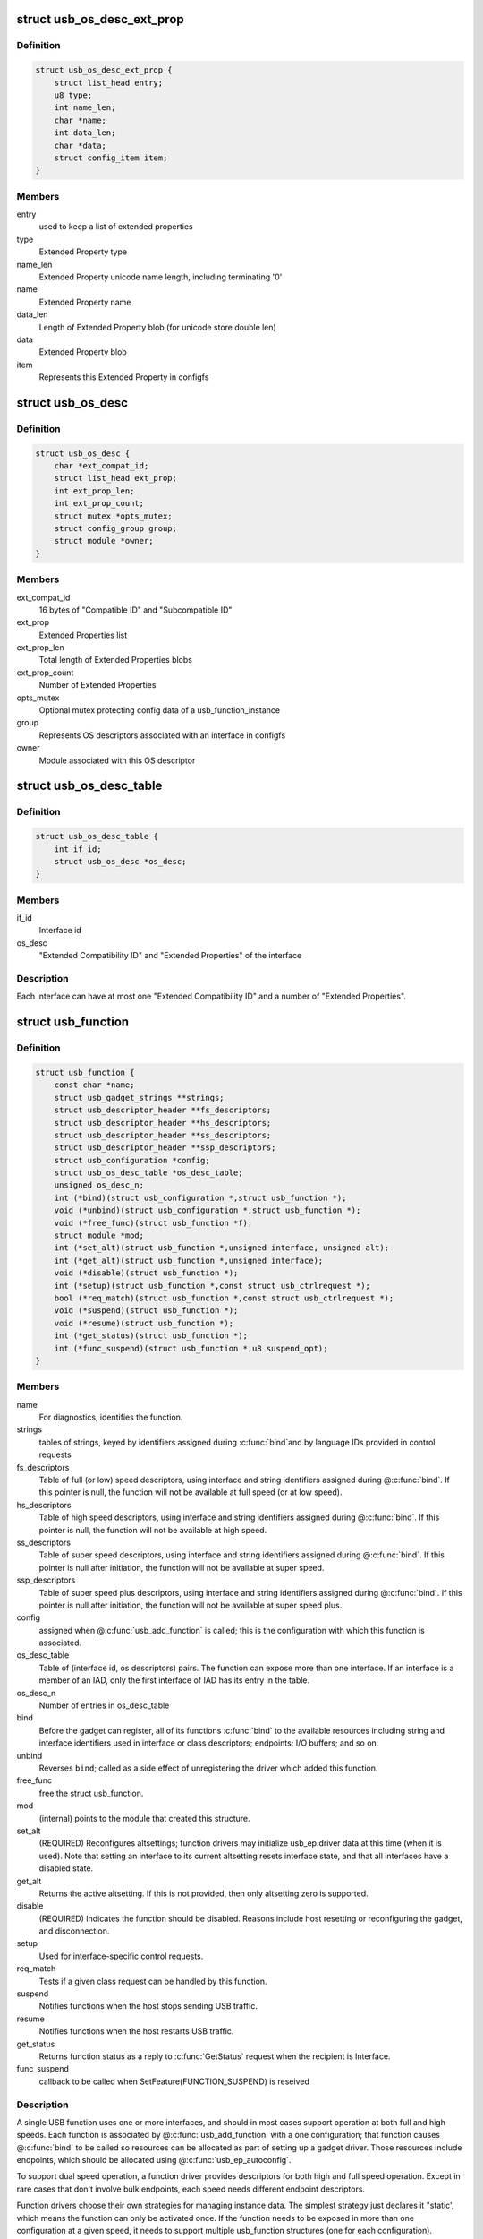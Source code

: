 .. -*- coding: utf-8; mode: rst -*-
.. src-file: include/linux/usb/composite.h

.. _`usb_os_desc_ext_prop`:

struct usb_os_desc_ext_prop
===========================

.. c:type:: struct usb_os_desc_ext_prop

    describes one "Extended Property"

.. _`usb_os_desc_ext_prop.definition`:

Definition
----------

.. code-block:: c

    struct usb_os_desc_ext_prop {
        struct list_head entry;
        u8 type;
        int name_len;
        char *name;
        int data_len;
        char *data;
        struct config_item item;
    }

.. _`usb_os_desc_ext_prop.members`:

Members
-------

entry
    used to keep a list of extended properties

type
    Extended Property type

name_len
    Extended Property unicode name length, including terminating '\0'

name
    Extended Property name

data_len
    Length of Extended Property blob (for unicode store double len)

data
    Extended Property blob

item
    Represents this Extended Property in configfs

.. _`usb_os_desc`:

struct usb_os_desc
==================

.. c:type:: struct usb_os_desc

    describes OS descriptors associated with one interface

.. _`usb_os_desc.definition`:

Definition
----------

.. code-block:: c

    struct usb_os_desc {
        char *ext_compat_id;
        struct list_head ext_prop;
        int ext_prop_len;
        int ext_prop_count;
        struct mutex *opts_mutex;
        struct config_group group;
        struct module *owner;
    }

.. _`usb_os_desc.members`:

Members
-------

ext_compat_id
    16 bytes of "Compatible ID" and "Subcompatible ID"

ext_prop
    Extended Properties list

ext_prop_len
    Total length of Extended Properties blobs

ext_prop_count
    Number of Extended Properties

opts_mutex
    Optional mutex protecting config data of a usb_function_instance

group
    Represents OS descriptors associated with an interface in configfs

owner
    Module associated with this OS descriptor

.. _`usb_os_desc_table`:

struct usb_os_desc_table
========================

.. c:type:: struct usb_os_desc_table

    describes OS descriptors associated with one interface of a usb_function

.. _`usb_os_desc_table.definition`:

Definition
----------

.. code-block:: c

    struct usb_os_desc_table {
        int if_id;
        struct usb_os_desc *os_desc;
    }

.. _`usb_os_desc_table.members`:

Members
-------

if_id
    Interface id

os_desc
    "Extended Compatibility ID" and "Extended Properties" of the
    interface

.. _`usb_os_desc_table.description`:

Description
-----------

Each interface can have at most one "Extended Compatibility ID" and a
number of "Extended Properties".

.. _`usb_function`:

struct usb_function
===================

.. c:type:: struct usb_function

    describes one function of a configuration

.. _`usb_function.definition`:

Definition
----------

.. code-block:: c

    struct usb_function {
        const char *name;
        struct usb_gadget_strings **strings;
        struct usb_descriptor_header **fs_descriptors;
        struct usb_descriptor_header **hs_descriptors;
        struct usb_descriptor_header **ss_descriptors;
        struct usb_descriptor_header **ssp_descriptors;
        struct usb_configuration *config;
        struct usb_os_desc_table *os_desc_table;
        unsigned os_desc_n;
        int (*bind)(struct usb_configuration *,struct usb_function *);
        void (*unbind)(struct usb_configuration *,struct usb_function *);
        void (*free_func)(struct usb_function *f);
        struct module *mod;
        int (*set_alt)(struct usb_function *,unsigned interface, unsigned alt);
        int (*get_alt)(struct usb_function *,unsigned interface);
        void (*disable)(struct usb_function *);
        int (*setup)(struct usb_function *,const struct usb_ctrlrequest *);
        bool (*req_match)(struct usb_function *,const struct usb_ctrlrequest *);
        void (*suspend)(struct usb_function *);
        void (*resume)(struct usb_function *);
        int (*get_status)(struct usb_function *);
        int (*func_suspend)(struct usb_function *,u8 suspend_opt);
    }

.. _`usb_function.members`:

Members
-------

name
    For diagnostics, identifies the function.

strings
    tables of strings, keyed by identifiers assigned during \ :c:func:`bind`\ 
    and by language IDs provided in control requests

fs_descriptors
    Table of full (or low) speed descriptors, using interface and
    string identifiers assigned during @\ :c:func:`bind`\ .  If this pointer is null,
    the function will not be available at full speed (or at low speed).

hs_descriptors
    Table of high speed descriptors, using interface and
    string identifiers assigned during @\ :c:func:`bind`\ .  If this pointer is null,
    the function will not be available at high speed.

ss_descriptors
    Table of super speed descriptors, using interface and
    string identifiers assigned during @\ :c:func:`bind`\ . If this
    pointer is null after initiation, the function will not
    be available at super speed.

ssp_descriptors
    Table of super speed plus descriptors, using
    interface and string identifiers assigned during @\ :c:func:`bind`\ . If
    this pointer is null after initiation, the function will not
    be available at super speed plus.

config
    assigned when @\ :c:func:`usb_add_function`\  is called; this is the
    configuration with which this function is associated.

os_desc_table
    Table of (interface id, os descriptors) pairs. The function
    can expose more than one interface. If an interface is a member of
    an IAD, only the first interface of IAD has its entry in the table.

os_desc_n
    Number of entries in os_desc_table

bind
    Before the gadget can register, all of its functions \ :c:func:`bind`\  to the
    available resources including string and interface identifiers used
    in interface or class descriptors; endpoints; I/O buffers; and so on.

unbind
    Reverses \ ``bind``\ ; called as a side effect of unregistering the
    driver which added this function.

free_func
    free the struct usb_function.

mod
    (internal) points to the module that created this structure.

set_alt
    (REQUIRED) Reconfigures altsettings; function drivers may
    initialize usb_ep.driver data at this time (when it is used).
    Note that setting an interface to its current altsetting resets
    interface state, and that all interfaces have a disabled state.

get_alt
    Returns the active altsetting.  If this is not provided,
    then only altsetting zero is supported.

disable
    (REQUIRED) Indicates the function should be disabled.  Reasons
    include host resetting or reconfiguring the gadget, and disconnection.

setup
    Used for interface-specific control requests.

req_match
    Tests if a given class request can be handled by this function.

suspend
    Notifies functions when the host stops sending USB traffic.

resume
    Notifies functions when the host restarts USB traffic.

get_status
    Returns function status as a reply to
    \ :c:func:`GetStatus`\  request when the recipient is Interface.

func_suspend
    callback to be called when
    SetFeature(FUNCTION_SUSPEND) is reseived

.. _`usb_function.description`:

Description
-----------

A single USB function uses one or more interfaces, and should in most
cases support operation at both full and high speeds.  Each function is
associated by @\ :c:func:`usb_add_function`\  with a one configuration; that function
causes @\ :c:func:`bind`\  to be called so resources can be allocated as part of
setting up a gadget driver.  Those resources include endpoints, which
should be allocated using @\ :c:func:`usb_ep_autoconfig`\ .

To support dual speed operation, a function driver provides descriptors
for both high and full speed operation.  Except in rare cases that don't
involve bulk endpoints, each speed needs different endpoint descriptors.

Function drivers choose their own strategies for managing instance data.
The simplest strategy just declares it "static', which means the function
can only be activated once.  If the function needs to be exposed in more
than one configuration at a given speed, it needs to support multiple
usb_function structures (one for each configuration).

A more complex strategy might encapsulate a \ ``usb_function``\  structure inside
a driver-specific instance structure to allows multiple activations.  An
example of multiple activations might be a CDC ACM function that supports
two or more distinct instances within the same configuration, providing
several independent logical data links to a USB host.

.. _`usb_configuration`:

struct usb_configuration
========================

.. c:type:: struct usb_configuration

    represents one gadget configuration

.. _`usb_configuration.definition`:

Definition
----------

.. code-block:: c

    struct usb_configuration {
        const char *label;
        struct usb_gadget_strings **strings;
        const struct usb_descriptor_header **descriptors;
        void (*unbind)(struct usb_configuration *);
        int (*setup)(struct usb_configuration *,const struct usb_ctrlrequest *);
        u8 bConfigurationValue;
        u8 iConfiguration;
        u8 bmAttributes;
        u16 MaxPower;
        struct usb_composite_dev *cdev;
    }

.. _`usb_configuration.members`:

Members
-------

label
    For diagnostics, describes the configuration.

strings
    Tables of strings, keyed by identifiers assigned during @\ :c:func:`bind`\ 
    and by language IDs provided in control requests.

descriptors
    Table of descriptors preceding all function descriptors.
    Examples include OTG and vendor-specific descriptors.

unbind
    Reverses \ ``bind``\ ; called as a side effect of unregistering the
    driver which added this configuration.

setup
    Used to delegate control requests that aren't handled by standard
    device infrastructure or directed at a specific interface.

bConfigurationValue
    Copied into configuration descriptor.

iConfiguration
    Copied into configuration descriptor.

bmAttributes
    Copied into configuration descriptor.

MaxPower
    Power consumtion in mA. Used to compute bMaxPower in the
    configuration descriptor after considering the bus speed.

cdev
    assigned by @\ :c:func:`usb_add_config`\  before calling @\ :c:func:`bind`\ ; this is
    the device associated with this configuration.

.. _`usb_configuration.description`:

Description
-----------

Configurations are building blocks for gadget drivers structured around
function drivers.  Simple USB gadgets require only one function and one
configuration, and handle dual-speed hardware by always providing the same
functionality.  Slightly more complex gadgets may have more than one
single-function configuration at a given speed; or have configurations
that only work at one speed.

Composite devices are, by definition, ones with configurations which
include more than one function.

The lifecycle of a usb_configuration includes allocation, initialization
of the fields described above, and calling @\ :c:func:`usb_add_config`\  to set up
internal data and bind it to a specific device.  The configuration's
@\ :c:func:`bind`\  method is then used to initialize all the functions and then
call @\ :c:func:`usb_add_function`\  for them.

Those functions would normally be independent of each other, but that's
not mandatory.  CDC WMC devices are an example where functions often
depend on other functions, with some functions subsidiary to others.
Such interdependency may be managed in any way, so long as all of the
descriptors complete by the time the composite driver returns from
its \ :c:func:`bind`\  routine.

.. _`usb_composite_driver`:

struct usb_composite_driver
===========================

.. c:type:: struct usb_composite_driver

    groups configurations into a gadget

.. _`usb_composite_driver.definition`:

Definition
----------

.. code-block:: c

    struct usb_composite_driver {
        const char *name;
        const struct usb_device_descriptor *dev;
        struct usb_gadget_strings **strings;
        enum usb_device_speed max_speed;
        unsigned needs_serial:1;
        int (*bind)(struct usb_composite_dev *cdev);
        int (*unbind)(struct usb_composite_dev *);
        void (*disconnect)(struct usb_composite_dev *);
        void (*suspend)(struct usb_composite_dev *);
        void (*resume)(struct usb_composite_dev *);
        struct usb_gadget_driver gadget_driver;
    }

.. _`usb_composite_driver.members`:

Members
-------

name
    For diagnostics, identifies the driver.

dev
    Template descriptor for the device, including default device
    identifiers.

strings
    tables of strings, keyed by identifiers assigned during \ ``bind``\ 
    and language IDs provided in control requests. Note: The first entries
    are predefined. The first entry that may be used is
    USB_GADGET_FIRST_AVAIL_IDX

max_speed
    Highest speed the driver supports.

needs_serial
    set to 1 if the gadget needs userspace to provide
    a serial number.  If one is not provided, warning will be printed.

bind
    (REQUIRED) Used to allocate resources that are shared across the
    whole device, such as string IDs, and add its configurations using
    @\ :c:func:`usb_add_config`\ . This may fail by returning a negative errno
    value; it should return zero on successful initialization.

unbind
    Reverses \ ``bind``\ ; called as a side effect of unregistering
    this driver.

disconnect
    optional driver disconnect method

suspend
    Notifies when the host stops sending USB traffic,
    after function notifications

resume
    Notifies configuration when the host restarts USB traffic,
    before function notifications

gadget_driver
    Gadget driver controlling this driver

.. _`usb_composite_driver.description`:

Description
-----------

Devices default to reporting self powered operation.  Devices which rely
on bus powered operation should report this in their \ ``bind``\  method.

Before returning from \ ``bind``\ , various fields in the template descriptor
may be overridden.  These include the idVendor/idProduct/bcdDevice values
normally to bind the appropriate host side driver, and the three strings
(iManufacturer, iProduct, iSerialNumber) normally used to provide user
meaningful device identifiers.  (The strings will not be defined unless
they are defined in \ ``dev``\  and \ ``strings``\ .)  The correct ep0 maxpacket size
is also reported, as defined by the underlying controller driver.

.. _`module_usb_composite_driver`:

module_usb_composite_driver
===========================

.. c:function::  module_usb_composite_driver( __usb_composite_driver)

    Helper macro for registering a USB gadget composite driver

    :param  __usb_composite_driver:
        usb_composite_driver struct

.. _`module_usb_composite_driver.description`:

Description
-----------

Helper macro for USB gadget composite drivers which do not do anything
special in module init/exit. This eliminates a lot of boilerplate. Each
module may only use this macro once, and calling it replaces \ :c:func:`module_init`\ 
and \ :c:func:`module_exit`\ 

.. _`usb_composite_dev`:

struct usb_composite_dev
========================

.. c:type:: struct usb_composite_dev

    represents one composite usb gadget

.. _`usb_composite_dev.definition`:

Definition
----------

.. code-block:: c

    struct usb_composite_dev {
        struct usb_gadget *gadget;
        struct usb_request *req;
        struct usb_request *os_desc_req;
        struct usb_configuration *config;
        u8 qw_sign[OS_STRING_QW_SIGN_LEN];
        u8 b_vendor_code;
        struct usb_configuration *os_desc_config;
        unsigned int use_os_string:1;
    }

.. _`usb_composite_dev.members`:

Members
-------

gadget
    read-only, abstracts the gadget's usb peripheral controller

req
    used for control responses; buffer is pre-allocated

os_desc_req
    used for OS descriptors responses; buffer is pre-allocated

config
    the currently active configuration

qw_sign
    qwSignature part of the OS string

b_vendor_code
    bMS_VendorCode part of the OS string

os_desc_config
    the configuration to be used with OS descriptors

use_os_string
    false by default, interested gadgets set it

.. _`usb_composite_dev.description`:

Description
-----------

One of these devices is allocated and initialized before the
associated device driver's \ :c:func:`bind`\  is called.

.. _`usb_composite_dev.open-issue`:

OPEN ISSUE
----------

it appears that some WUSB devices will need to be
built by combining a normal (wired) gadget with a wireless one.
This revision of the gadget framework should probably try to make
sure doing that won't hurt too much.

.. _`usb_composite_dev.one-notion-for-how-to-handle-wireless-usb-devices-involves`:

One notion for how to handle Wireless USB devices involves
----------------------------------------------------------

(a) a second gadget here, discovery mechanism TBD, but likely
needing separate "register/unregister WUSB gadget" calls;
(b) updates to usb_gadget to include flags "is it wireless",
"is it wired", plus (presumably in a wrapper structure)
bandgroup and PHY info;
(c) presumably a wireless_ep wrapping a usb_ep, and reporting
wireless-specific parameters like maxburst and maxsequence;
(d) configurations that are specific to wireless links;
(e) function drivers that understand wireless configs and will
support wireless for (additional) function instances;
(f) a function to support association setup (like CBAF), not
necessarily requiring a wireless adapter;
(g) composite device setup that can create one or more wireless
configs, including appropriate association setup support;
(h) more, TBD.

.. This file was automatic generated / don't edit.

